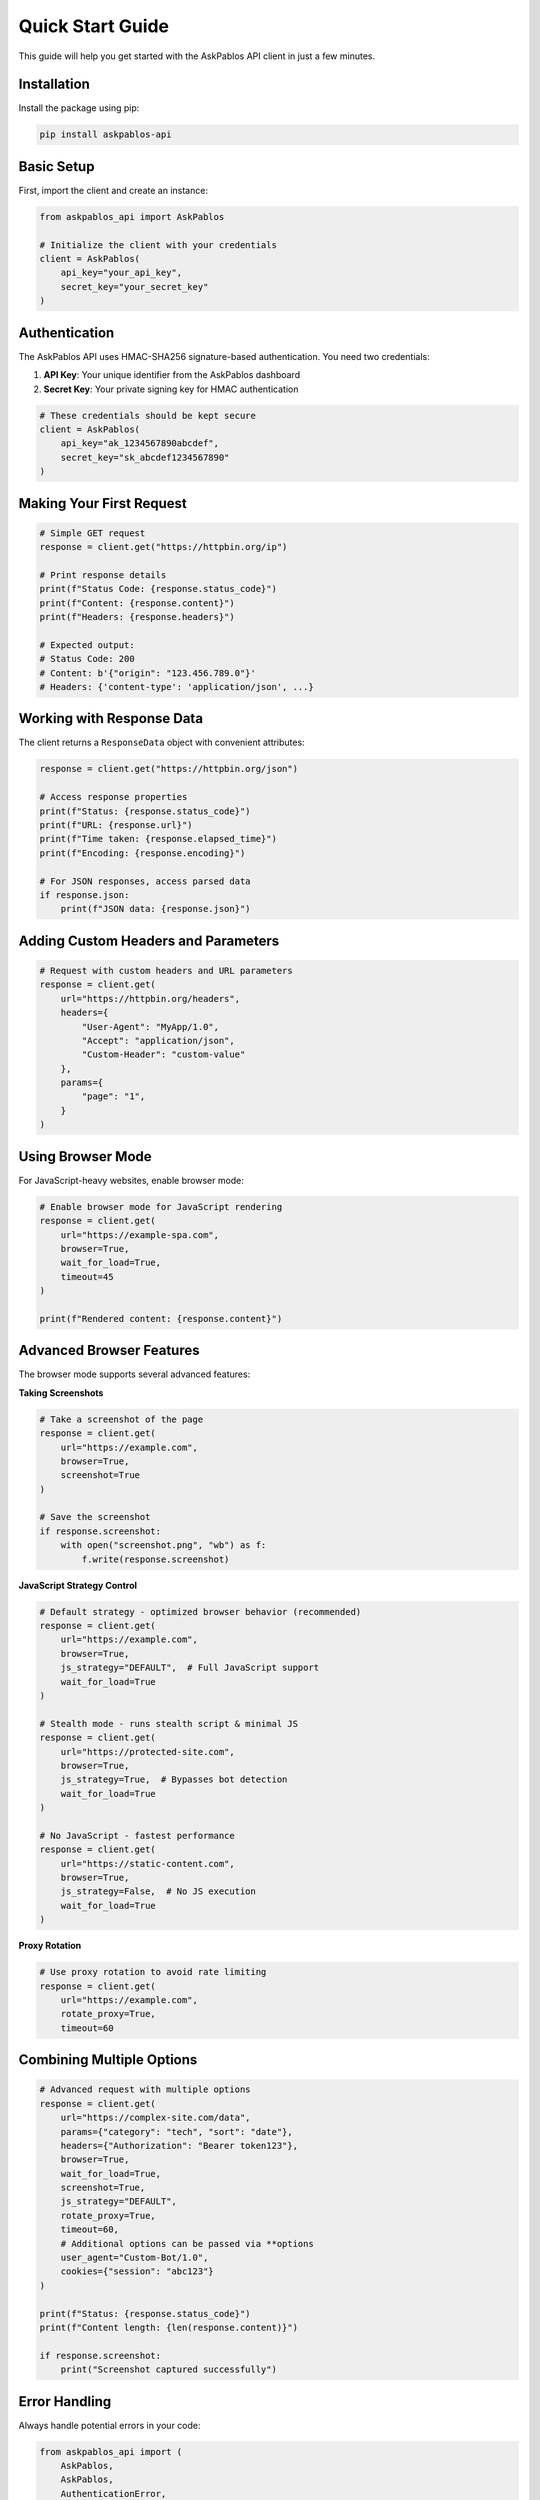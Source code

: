 Quick Start Guide
================

This guide will help you get started with the AskPablos API client in just a few minutes.

Installation
------------

Install the package using pip:

.. code-block:: bash

   pip install askpablos-api

Basic Setup
-----------

First, import the client and create an instance:

.. code-block:: python

   from askpablos_api import AskPablos

   # Initialize the client with your credentials
   client = AskPablos(
       api_key="your_api_key",
       secret_key="your_secret_key"
   )

Authentication
--------------

The AskPablos API uses HMAC-SHA256 signature-based authentication. You need two credentials:

1. **API Key**: Your unique identifier from the AskPablos dashboard
2. **Secret Key**: Your private signing key for HMAC authentication

.. code-block:: python

   # These credentials should be kept secure
   client = AskPablos(
       api_key="ak_1234567890abcdef",
       secret_key="sk_abcdef1234567890"
   )

Making Your First Request
-------------------------

.. code-block:: python

   # Simple GET request
   response = client.get("https://httpbin.org/ip")

   # Print response details
   print(f"Status Code: {response.status_code}")
   print(f"Content: {response.content}")
   print(f"Headers: {response.headers}")

   # Expected output:
   # Status Code: 200
   # Content: b'{"origin": "123.456.789.0"}'
   # Headers: {'content-type': 'application/json', ...}

Working with Response Data
--------------------------

The client returns a ``ResponseData`` object with convenient attributes:

.. code-block:: python

   response = client.get("https://httpbin.org/json")

   # Access response properties
   print(f"Status: {response.status_code}")
   print(f"URL: {response.url}")
   print(f"Time taken: {response.elapsed_time}")
   print(f"Encoding: {response.encoding}")

   # For JSON responses, access parsed data
   if response.json:
       print(f"JSON data: {response.json}")

Adding Custom Headers and Parameters
-----------------------------------

.. code-block:: python

   # Request with custom headers and URL parameters
   response = client.get(
       url="https://httpbin.org/headers",
       headers={
           "User-Agent": "MyApp/1.0",
           "Accept": "application/json",
           "Custom-Header": "custom-value"
       },
       params={
           "page": "1",
       }
   )

Using Browser Mode
-----------------

For JavaScript-heavy websites, enable browser mode:

.. code-block:: python

   # Enable browser mode for JavaScript rendering
   response = client.get(
       url="https://example-spa.com",
       browser=True,
       wait_for_load=True,
       timeout=45
   )

   print(f"Rendered content: {response.content}")

Advanced Browser Features
-------------------------

The browser mode supports several advanced features:

**Taking Screenshots**

.. code-block:: python

   # Take a screenshot of the page
   response = client.get(
       url="https://example.com",
       browser=True,
       screenshot=True
   )

   # Save the screenshot
   if response.screenshot:
       with open("screenshot.png", "wb") as f:
           f.write(response.screenshot)

**JavaScript Strategy Control**

.. code-block:: python

   # Default strategy - optimized browser behavior (recommended)
   response = client.get(
       url="https://example.com",
       browser=True,
       js_strategy="DEFAULT",  # Full JavaScript support
       wait_for_load=True
   )

   # Stealth mode - runs stealth script & minimal JS
   response = client.get(
       url="https://protected-site.com",
       browser=True,
       js_strategy=True,  # Bypasses bot detection
       wait_for_load=True
   )

   # No JavaScript - fastest performance
   response = client.get(
       url="https://static-content.com",
       browser=True,
       js_strategy=False,  # No JS execution
       wait_for_load=True
   )

**Proxy Rotation**

.. code-block:: python

   # Use proxy rotation to avoid rate limiting
   response = client.get(
       url="https://example.com",
       rotate_proxy=True,
       timeout=60


Combining Multiple Options
-------------------------

.. code-block:: python

   # Advanced request with multiple options
   response = client.get(
       url="https://complex-site.com/data",
       params={"category": "tech", "sort": "date"},
       headers={"Authorization": "Bearer token123"},
       browser=True,
       wait_for_load=True,
       screenshot=True,
       js_strategy="DEFAULT",
       rotate_proxy=True,
       timeout=60,
       # Additional options can be passed via **options
       user_agent="Custom-Bot/1.0",
       cookies={"session": "abc123"}
   )

   print(f"Status: {response.status_code}")
   print(f"Content length: {len(response.content)}")

   if response.screenshot:
       print("Screenshot captured successfully")
Error Handling
--------------

Always handle potential errors in your code:

.. code-block:: python

   from askpablos_api import (
       AskPablos,
       AskPablos,
       AuthenticationError,
       APIConnectionError,
   )

   try:
       client = AskPablos(
           api_key="your_api_key",
           secret_key="your_secret_key"
       )
       response = client.get("https://example.com")

       response = client.get(
           url="https://example.com",
           browser=True,
           timeout=30
       )

       print(f"Success: {response.status_code}")

       print(f"Authentication failed: {e}")
   except APIConnectionError as e:
       print(f"Connection error: {e}")
   except ResponseError as e:
       print(f"HTTP error: {e}")
   except Exception as e:
   except ValueError as e:
       print(f"Invalid parameters: {e}")
       print(f"Unexpected error: {e}")

Setting Up Logging
Parameter Validation
-------------------

The client validates browser-specific options:

.. code-block:: python

   # This will raise ValueError - browser features require browser=True
   try:
       response = client.get(
           url="https://example.com",
           browser=False,  # Browser mode disabled
           screenshot=True  # But screenshot requested
       )
   except ValueError as e:
       print(f"Error: {e}")
       # Output: browser=True is required for these actions: screenshot=True

Best Practices
--------------

1. **Keep credentials secure**: Store API keys in environment variables
2. **Handle timeouts**: Set appropriate timeouts for your use case
3. **Use browser mode sparingly**: Only when JavaScript rendering is needed
4. **Enable proxy rotation**: For high-volume scraping to avoid rate limits
5. **Handle errors gracefully**: Always implement proper error handling

.. code-block:: python

   import os
   from askpablos_api import AskPablos

   # Secure credential handling
   client = AskPablos(
       api_key=os.getenv("ASKPABLOS_API_KEY"),
       secret_key=os.getenv("ASKPABLOS_SECRET_KEY")
   )

   # Optimized request for static content
   response = client.get(
       url="https://api.example.com/data",
       headers={"Accept": "application/json"},
       timeout=15  # Shorter timeout for API endpoints
   )

   # Optimized request for dynamic content
   response = client.get(
       url="https://spa-example.com",
       browser=True,
       wait_for_load=True,
       js_strategy="DEFAULT",
       timeout=45  # Longer timeout for browser rendering
   )
